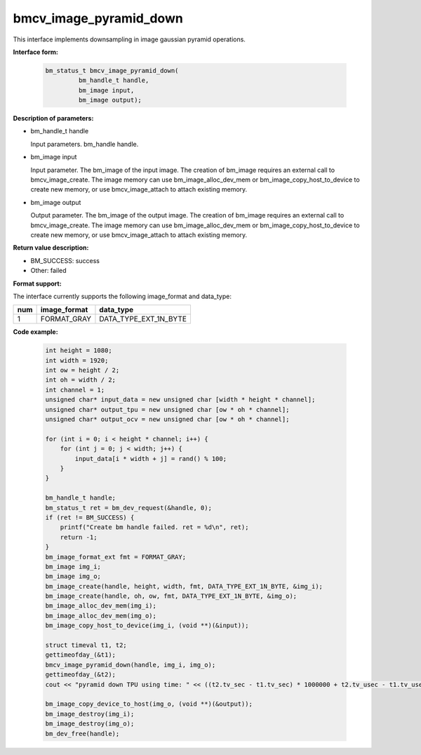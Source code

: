 bmcv_image_pyramid_down
=======================

This interface implements downsampling in image gaussian pyramid operations.

**Interface form:**

    .. code-block:: c

        bm_status_t bmcv_image_pyramid_down(
                 bm_handle_t handle,
                 bm_image input,
                 bm_image output);


**Description of parameters:**

* bm_handle_t handle

  Input parameters. bm_handle handle.

* bm_image input

  Input parameter. The bm_image of the input image. The creation of bm_image requires an external call to bmcv_image_create. The image memory can use bm_image_alloc_dev_mem or bm_image_copy_host_to_device to create new memory, or use bmcv_image_attach to attach existing memory.

* bm_image output

  Output parameter. The bm_image of the output image. The creation of bm_image requires an external call to bmcv_image_create. The image memory can use bm_image_alloc_dev_mem or bm_image_copy_host_to_device to create new memory, or use bmcv_image_attach to attach existing memory.

**Return value description:**

* BM_SUCCESS: success

* Other: failed

**Format support:**

The interface currently supports the following image_format and data_type:

+-----+------------------------+------------------------+
| num | image_format           | data_type              |
+=====+========================+========================+
| 1   | FORMAT_GRAY            | DATA_TYPE_EXT_1N_BYTE  |
+-----+------------------------+------------------------+


**Code example:**

    .. code-block:: c


        int height = 1080;
        int width = 1920;
        int ow = height / 2;
        int oh = width / 2;
        int channel = 1;
        unsigned char* input_data = new unsigned char [width * height * channel];
        unsigned char* output_tpu = new unsigned char [ow * oh * channel];
        unsigned char* output_ocv = new unsigned char [ow * oh * channel];

        for (int i = 0; i < height * channel; i++) {
            for (int j = 0; j < width; j++) {
                input_data[i * width + j] = rand() % 100;
            }
        }

        bm_handle_t handle;
        bm_status_t ret = bm_dev_request(&handle, 0);
        if (ret != BM_SUCCESS) {
            printf("Create bm handle failed. ret = %d\n", ret);
            return -1;
        }
        bm_image_format_ext fmt = FORMAT_GRAY;
        bm_image img_i;
        bm_image img_o;
        bm_image_create(handle, height, width, fmt, DATA_TYPE_EXT_1N_BYTE, &img_i);
        bm_image_create(handle, oh, ow, fmt, DATA_TYPE_EXT_1N_BYTE, &img_o);
        bm_image_alloc_dev_mem(img_i);
        bm_image_alloc_dev_mem(img_o);
        bm_image_copy_host_to_device(img_i, (void **)(&input));

        struct timeval t1, t2;
        gettimeofday_(&t1);
        bmcv_image_pyramid_down(handle, img_i, img_o);
        gettimeofday_(&t2);
        cout << "pyramid down TPU using time: " << ((t2.tv_sec - t1.tv_sec) * 1000000 + t2.tv_usec - t1.tv_usec) << "us" << endl;

        bm_image_copy_device_to_host(img_o, (void **)(&output));
        bm_image_destroy(img_i);
        bm_image_destroy(img_o);
        bm_dev_free(handle);